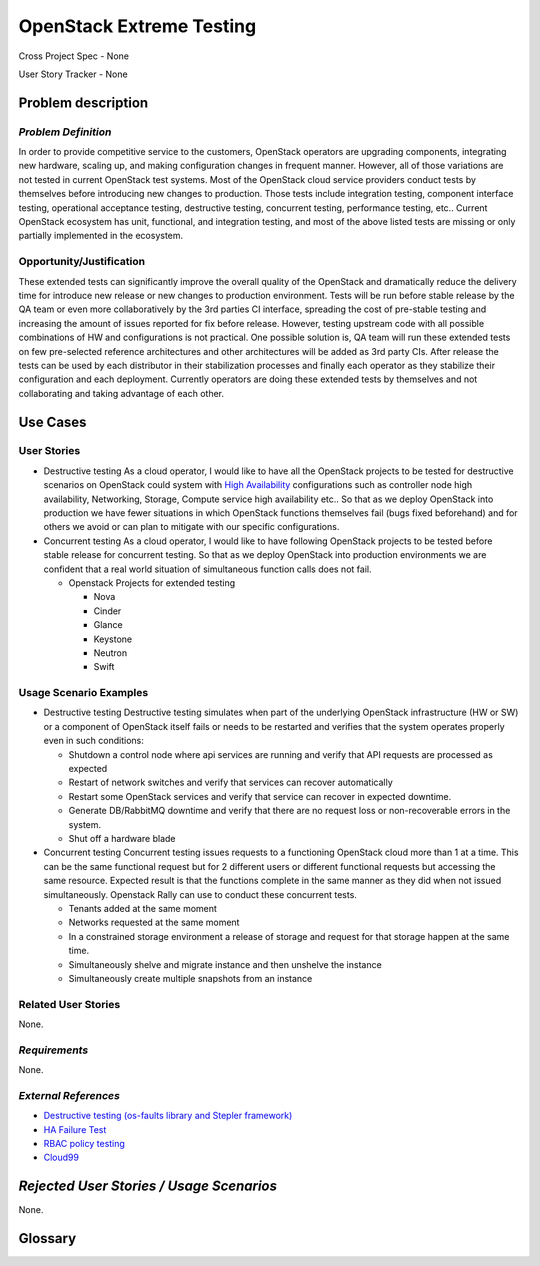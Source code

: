 OpenStack Extreme Testing
==========================

Cross Project Spec - None

User Story Tracker - None

Problem description
-------------------

*Problem Definition*
++++++++++++++++++++

In order to provide competitive service to the customers, OpenStack operators
are upgrading components, integrating new hardware, scaling up, and making
configuration changes in frequent manner. However, all of those
variations are not tested in current OpenStack test systems. Most of the
OpenStack cloud service providers conduct tests by themselves before introducing
new changes to production. Those tests include integration testing, component
interface testing, operational acceptance testing, destructive testing,
concurrent testing, performance testing, etc.. Current OpenStack ecosystem
has unit, functional, and integration testing, and most of the above listed
tests are missing or only partially implemented in the ecosystem.


Opportunity/Justification
+++++++++++++++++++++++++

These extended tests can significantly improve the overall quality of the
OpenStack and dramatically reduce the delivery time for introduce new release
or new changes to production environment. Tests will be run before stable
release by the QA team or even more collaboratively by the 3rd
parties CI interface, spreading the cost of pre-stable testing and increasing
the amount of issues reported for fix before release.
However, testing upstream code with all possible combinations of HW and
configurations is not practical. One possible solution is, QA team will
run these extended tests on few pre-selected reference architectures and
other architectures will be added as 3rd party CIs.
After release the tests can be used by each distributor in their stabilization
processes and finally each operator as they stabilize their configuration
and each deployment. Currently operators are doing these extended tests
by themselves and not collaborating and taking advantage of each other.


Use Cases
---------

User Stories
++++++++++++

* Destructive testing
  As a cloud operator, I would like to have all the OpenStack projects to be
  tested for destructive scenarios on OpenStack could system with
  `High Availability <http://docs.openstack.org/ha-guide/>`_ configurations
  such as controller node high availability, Networking, Storage, Compute
  service high availability etc..
  So that as we deploy OpenStack into production we have fewer situations in
  which OpenStack functions themselves fail (bugs fixed beforehand) and
  for others we avoid or can plan to mitigate with our specific configurations.

  .. todo:: Add the details of reference architecture for Destructive testing

* Concurrent testing
  As a cloud operator, I would like to have following OpenStack projects to be
  tested before stable release for concurrent testing. So that as we deploy
  OpenStack into production environments we are confident that a real world
  situation of simultaneous function calls does not fail.

  - Openstack Projects for extended testing

    - Nova

    - Cinder

    - Glance

    - Keystone

    - Neutron

    - Swift


Usage Scenario Examples
+++++++++++++++++++++++

* Destructive testing
  Destructive testing simulates when part of the underlying OpenStack
  infrastructure (HW or SW) or a component of OpenStack itself fails
  or needs to be restarted and verifies that the system operates
  properly even in such conditions:

  - Shutdown a control node where api services are running and verify that API
    requests are processed as expected

  - Restart of network switches and verify that services can recover
    automatically

  - Restart some OpenStack services and verify that service can recover
    in expected downtime.

  - Generate DB/RabbitMQ downtime and verify that there are no request
    loss or non-recoverable errors in the system.

  - Shut  off a hardware blade

  .. todo:: Add more details to each test case
	    (ref: Destructive testing reference architecture)

* Concurrent testing
  Concurrent testing issues requests to a functioning OpenStack cloud more
  than 1 at a time. This can be the same functional request but for 2
  different users or different functional requests but accessing the
  same resource. Expected result is that the functions complete in the
  same manner as they did when not issued simultaneously.
  Openstack Rally can use to conduct these concurrent tests.

  - Tenants added at the same moment

  - Networks requested at the same moment

  - In a constrained storage environment a release of storage and request
    for that storage happen at the same time.

  - Simultaneously shelve and migrate instance and then unshelve the instance

  - Simultaneously create multiple snapshots from an instance


Related User Stories
++++++++++++++++++++

None.

*Requirements*
++++++++++++++

None.

*External References*
+++++++++++++++++++++

* `Destructive testing (os-faults library and Stepler framework) <https://etherpad.openstack.org/p/ocata-qa-destructive-testing>`_

* `HA Failure Test <https://github.com/avdhoot07/HA-Failure-TEST>`_

* `RBAC policy testing <https://etherpad.openstack.org/p/ocata-qa-policy-testing>`_

* `Cloud99 <https://github.com/cisco-oss-eng/Cloud99>`_

*Rejected User Stories / Usage Scenarios*
-----------------------------------------

None.

Glossary
--------

